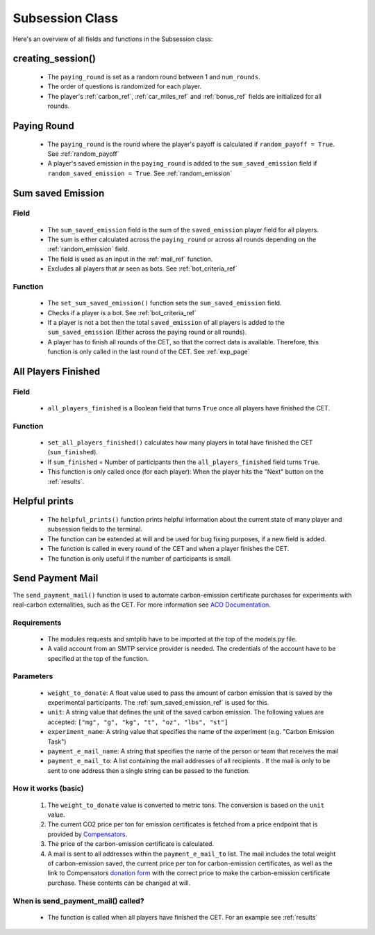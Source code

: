 .. raw:: pdf

    PageBreak

.. _subsession_fields:

Subsession Class
=================

Here's an overview of all fields and functions in the Subsession class:

.. _creating_session_ref:

creating_session()
----------------------

 - The ``paying_round`` is set as a random round between 1 and ``num_rounds``.
 - The order of questions is randomized for each player.
 - The player's :ref:`carbon_ref`, :ref:`car_miles_ref` and :ref:`bonus_ref` fields are initialized for all rounds.

.. _paying_round_ref:

Paying Round
----------------

 - The ``paying_round`` is the round where the player's payoff is calculated if ``random_payoff = True``. See :ref:`random_payoff`
 - A player's saved emission in the ``paying_round`` is added to the ``sum_saved_emission`` field if ``random_saved_emission = True``. See :ref:`random_emission`


.. _sum_saved_emission_ref:

Sum saved Emission
-------------------------------------------

Field
~~~~~~~~

 - The ``sum_saved_emission`` field is the sum of the ``saved_emission`` player field for all players.
 - The sum is either calculated across the ``paying_round`` or across all rounds depending on the :ref:`random_emission` field.
 - The field is used as an input in the :ref:`mail_ref` function.
 - Excludes all players that ar seen as bots. See :ref:`bot_criteria_ref`

Function
~~~~~~~~~~

 - The ``set_sum_saved_emission()`` function sets the ``sum_saved_emission`` field.
 - Checks if a player is a bot. See :ref:`bot_criteria_ref`
 - If a player is not a bot then the total ``saved_emission`` of all players is added to the ``sum_saved_emission``
   (Either across the paying round or all rounds).
 - A player has to finish all rounds of the CET, so that the correct data is available. Therefore, this function is only called in the last round of the CET. See :ref:`exp_page`


All Players Finished
----------------------

Field
~~~~~~
 - ``all_players_finished`` is a Boolean field that turns ``True`` once all players have finished the CET.


Function
~~~~~~~~~~
 - ``set_all_players_finished()`` calculates how many players in total have finished the CET (``sum_finished``).
 - If ``sum_finished`` = Number of participants then the ``all_players_finished`` field turns ``True``.
 - This function is only called once (for each player): When the player hits the "Next" button on the
   :ref:`results`.

Helpful prints
-------------------
 - The ``helpful_prints()`` function prints helpful information about the current state of many player and subsession fields to the terminal.
 - The function can be extended at will and be used for bug fixing purposes, if a new field is added.
 - The function is called in every round of the CET and when a player finishes the CET.
 - The function is only useful if the number of participants is small.

.. _mail_ref:

Send Payment Mail
--------------------

The ``send_payment_mail()`` function is used to automate carbon-emission certificate purchases for experiments with real-carbon externalities, such as the CET.
For more information see `ACO Documentation <https://aco-doc.readthedocs.io/en/latest/>`_.

Requirements
~~~~~~~~~~~~~~~~
 - The modules requests and smtplib have to be imported at the top of the models.py file.
 - A valid account from an SMTP service provider is needed. The credentials of the account have to be specified at
   the top of the function.

Parameters
~~~~~~~~~~~~~~
 - ``weight_to_donate``: A float value used to pass the amount of carbon emission that is saved by the experimental participants. The :ref:`sum_saved_emission_ref` is used for this.
 - ``unit``: A string value that defines the unit of the saved carbon emission. The following values are accepted: ``["mg", "g", "kg", "t", "oz", "lbs", "st"]``
 - ``experiment_name``: A string value that specifies the name of the experiment (e.g. "Carbon Emission Task")
 - ``payment_e_mail_name``: A string that specifies the name of the person or team that receives the mail
 - ``payment_e_mail_to``: A list containing the mail addresses of all recipients . If the mail is only to be sent to one address then a single string can be passed to the function.

How it works (basic)
~~~~~~~~~~~~~~~~~~~~~~~~
 1. The ``weight_to_donate`` value is converted to metric tons. The conversion is based on the ``unit`` value.
 2. The current CO2 price per ton for emission certificates is fetched from a price endpoint that is provided by
    `Compensators <https://www.compensators.org/>`_.
 3. The price of the carbon-emission certificate is calculated.
 4. A mail is sent to all addresses within the ``payment_e_mail_to`` list.
    The mail includes the total weight of carbon-emission saved,
    the current price per ton for carbon-emission certificates, as well as the link to Compensators
    `donation form <https://www.spendenformular-direkt.org/forms/6944d11a-60d9-48a2-803f-b4b0c7797cb9>`_
    with the correct price to make the carbon-emission certificate purchase.
    These contents can be changed at will.

.. _mail_call_ref:

When is send_payment_mail() called?
~~~~~~~~~~~~~~~~~~~~~~~~~~~~~~~~~~~~~~~~
 - The function is called when all players have finished the CET. For an example see :ref:`results`


